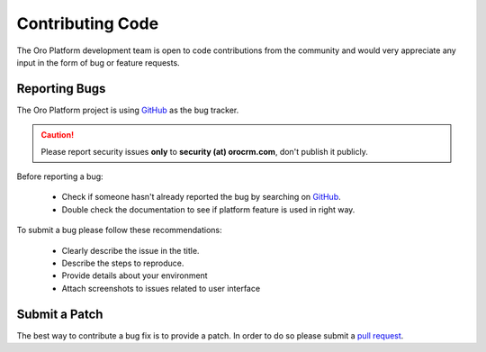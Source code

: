 Contributing Code
=================

The Oro Platform development team is open to code contributions from the community and would very appreciate any input
in the form of bug or feature requests.

Reporting Bugs
--------------

The Oro Platform project is using `GitHub`_ as the bug tracker.

.. caution::
    Please report security issues **only** to **security (at) orocrm.com**, don't publish it publicly.

Before reporting a bug:

 * Check if someone hasn't already reported the bug by searching on `GitHub`_.
 * Double check the documentation to see if platform feature is used in right way.

To submit a bug please follow these recommendations:

 * Clearly describe the issue in the title.
 * Describe the steps to reproduce.
 * Provide details about your environment
 * Attach screenshots to issues related to user interface

Submit a Patch
--------------

The best way to contribute a bug fix is to provide a patch. In order to do so please submit a `pull request`_.

.. _GitHub:         https://github.com/orocrm/platform/issues
.. _`pull request`: https://help.github.com/articles/using-pull-requests